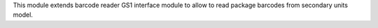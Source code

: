 This module extends barcode reader GS1 interface module to allow to read
package barcodes from secondary units model.
